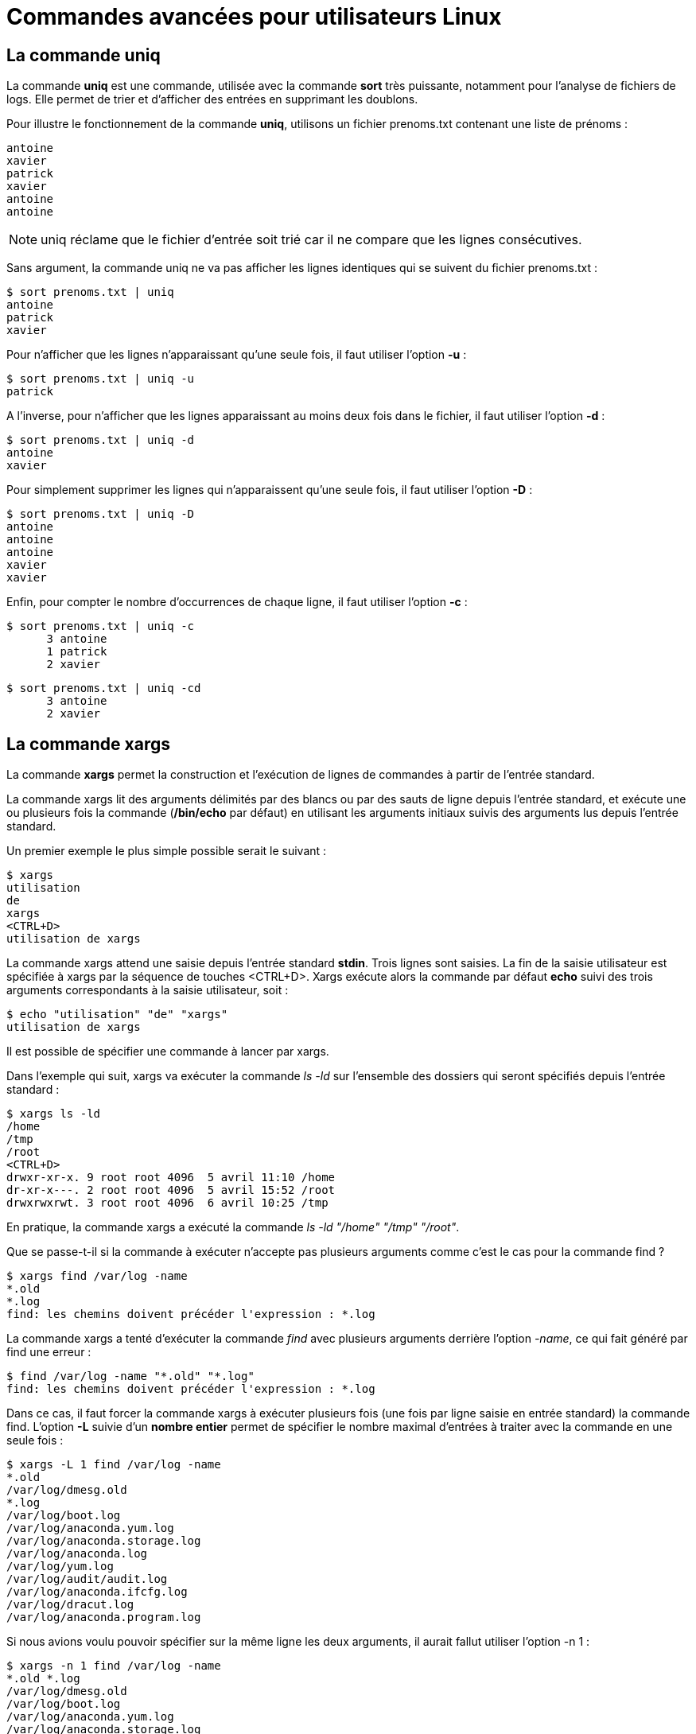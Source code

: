 ////
Les supports de Formatux sont publiés sous licence Creative Commons-BY-SA et sous licence Art Libre.
Vous êtes ainsi libre de copier, de diffuser et de transformer librement les œuvres dans le respect des droits de l’auteur.

    BY : Paternité. Vous devez citer le nom de l’auteur original.
    SA : Partage des Conditions Initiales à l’Identique.

Licence Creative Commons-BY-SA : https://creativecommons.org/licenses/by-sa/3.0/fr/
Licence Art Libre : http://artlibre.org/

Auteurs : Patrick Finet, Xavier Sauvignon, Antoine Le Morvan
////
= Commandes avancées pour utilisateurs Linux

== La commande uniq

La commande **indexterm2:[uniq]** est une commande, utilisée avec la commande **sort** très puissante, notamment pour l'analyse de fichiers de logs. Elle permet de trier et d'afficher des entrées en supprimant les doublons.

Pour illustre le fonctionnement de la commande *uniq*, utilisons un fichier prenoms.txt contenant une liste de prénoms :

[source,]
----
antoine
xavier
patrick
xavier
antoine
antoine
----

[NOTE]
====
uniq réclame que le fichier d'entrée soit trié car il ne compare que les lignes consécutives.
====

Sans argument, la commande uniq ne va pas afficher les lignes identiques qui se suivent du fichier prenoms.txt :

[source,bash]
----
$ sort prenoms.txt | uniq
antoine
patrick
xavier
----

Pour n'afficher que les lignes n'apparaissant qu'une seule fois, il faut utiliser l'option *-u* : 

[source,bash]
----
$ sort prenoms.txt | uniq -u
patrick
----

A l'inverse, pour n'afficher que les lignes apparaissant au moins deux fois dans le fichier, il faut utiliser l'option *-d* :

[source,bash]
----
$ sort prenoms.txt | uniq -d
antoine
xavier
----

Pour simplement supprimer les lignes qui n'apparaissent qu'une seule fois, il faut utiliser l'option *-D* :

[source,bash]
----
$ sort prenoms.txt | uniq -D
antoine
antoine
antoine
xavier
xavier
----

Enfin, pour compter le nombre d'occurrences de chaque ligne, il faut utiliser l'option *-c* :

[source,bash]
----
$ sort prenoms.txt | uniq -c
      3 antoine
      1 patrick
      2 xavier
----

[source,bash]
----
$ sort prenoms.txt | uniq -cd
      3 antoine
      2 xavier
----

== La commande xargs

La commande *indexterm2:[xargs]* permet la construction et l'exécution de lignes de commandes à partir de l'entrée standard.  

La commande xargs lit des arguments délimités par des blancs ou par des sauts de ligne depuis l’entrée standard, et exécute une ou plusieurs fois la commande (**/bin/echo** par défaut) en utilisant les arguments initiaux suivis des arguments lus depuis l'entrée standard.

Un premier exemple le plus simple possible serait le suivant :

[source,bash]
----
$ xargs
utilisation
de
xargs
<CTRL+D>
utilisation de xargs
----

La commande xargs attend une saisie depuis l'entrée standard **stdin**. Trois lignes sont saisies. La fin de la saisie utilisateur est spécifiée à xargs par la séquence de touches <CTRL+D>. Xargs exécute alors la commande par défaut *echo* suivi des trois arguments correspondants à la saisie utilisateur, soit :

[source,bash]
----
$ echo "utilisation" "de" "xargs"
utilisation de xargs
----

Il est possible de spécifier une commande à lancer par xargs.

Dans l'exemple qui suit, xargs va exécuter la commande _ls -ld_ sur l'ensemble des dossiers qui seront spécifiés depuis l'entrée standard :

[source,]
----
$ xargs ls -ld
/home
/tmp
/root
<CTRL+D>
drwxr-xr-x. 9 root root 4096  5 avril 11:10 /home
dr-xr-x---. 2 root root 4096  5 avril 15:52 /root
drwxrwxrwt. 3 root root 4096  6 avril 10:25 /tmp
----

En pratique, la commande xargs a exécuté la commande _ls -ld "/home" "/tmp" "/root"_.

Que se passe-t-il si la commande à exécuter n'accepte pas plusieurs arguments comme c'est le cas pour la commande find ?

[source,bash]
----
$ xargs find /var/log -name
*.old
*.log
find: les chemins doivent précéder l'expression : *.log
----

La commande xargs a tenté d'exécuter la commande _find_ avec plusieurs arguments derrière l'option _-name_, ce qui fait généré par find une erreur :
[source,bash]
----
$ find /var/log -name "*.old" "*.log"
find: les chemins doivent précéder l'expression : *.log
----

Dans ce cas, il faut forcer la commande xargs à exécuter plusieurs fois (une fois par ligne saisie en entrée standard) la commande find. L'option *-L* suivie d'un **nombre entier** permet de spécifier le nombre maximal d'entrées à traiter avec la commande en une seule fois :

[source,bash]
----
$ xargs -L 1 find /var/log -name
*.old
/var/log/dmesg.old
*.log
/var/log/boot.log
/var/log/anaconda.yum.log
/var/log/anaconda.storage.log
/var/log/anaconda.log
/var/log/yum.log
/var/log/audit/audit.log
/var/log/anaconda.ifcfg.log
/var/log/dracut.log
/var/log/anaconda.program.log
----

Si nous avions voulu pouvoir spécifier sur la même ligne les deux arguments, il aurait fallut utiliser l'option -n 1 :

[source,bash]
----
$ xargs -n 1 find /var/log -name
*.old *.log
/var/log/dmesg.old
/var/log/boot.log
/var/log/anaconda.yum.log
/var/log/anaconda.storage.log
/var/log/anaconda.log
/var/log/yum.log
/var/log/audit/audit.log
/var/log/anaconda.ifcfg.log
/var/log/dracut.log
/var/log/anaconda.program.log
----

Cas concret d'une sauvegarde avec un tar en fonction d'une recherche :

[source,]
----
$ find /var/log/ -name "*.log" -mtime -1 | xargs tar cvfP /root/log.tar
$ tar tvfP /root/log.tar
-rw-r--r-- root/root      1720 2017-04-05 15:43 /var/log/boot.log
-rw------- root/root    499270 2017-04-06 11:01 /var/log/audit/audit.log
----

== Le paquet yum-utils

Le paquet *indexterm2:[yum-utils]* est une collection d'utilitaires de différents auteurs pour indexterm2:[yum], qui le rendent plus simple et plus puissant à utiliser.

Voici quelques exemples d'utilisation :

* La commande indexterm2:[package-cleanup] :

Elle permet (entre autre) la suppression des anciens noyau.

.Syntaxe de la commande package-cleanup
[source,]
----
package-cleanup --oldkernels --count=1
----

.Options de la commande package-cleanup
[cols="1,4"]
|====
| Options  |  Commentaires
|  --oldkernels  |  Demande la suppression des anciens noyaux. 
|  --count=X  |  Nombre de noyaux à conserver (par défaut = 2)
|====

* La commande indexterm2:[repoquery] :

La commande *repoquery* interroge les dépots.

Exemples d'utilisation :

** Connaître les dépendances d'un paquet non-installé :

[source,bash]
----
repoquery --requires <package>
----

** Connaître les fichiers fournis par un paquet non-installé :

[source,bash]
----
$ repoquery -l yum-utils
/etc/bash_completion.d
/etc/bash_completion.d/yum-utils.bash
/usr/bin/debuginfo-install
/usr/bin/find-repos-of-install
/usr/bin/needs-restarting
/usr/bin/package-cleanup
/usr/bin/repo-graph
/usr/bin/repo-rss
/usr/bin/repoclosure
/usr/bin/repodiff
/usr/bin/repomanage
/usr/bin/repoquery
/usr/bin/reposync
/usr/bin/repotrack
/usr/bin/show-changed-rco
/usr/bin/show-installed
/usr/bin/verifytree
/usr/bin/yum-builddep
/usr/bin/yum-config-manager
/usr/bin/yum-debug-dump
/usr/bin/yum-debug-restore
/usr/bin/yum-groups-manager
/usr/bin/yumdownloader
...
----

* La commande indexterm2:[yumdownloader] :

La commande *yumdownloader* télécharge les paquets RPM depuis les dépôts.

[NOTE]
====
Cette commande est très pratique pour construire un dépôt local de quelques rpm !
====

Exemple : yumdownloader va télécharger le paquet rpm de repoquery ainsi que toutes ses dépendances. 

[source,]
----
$ yumdownloader --destdir /var/tmp -- resolve repoquery
----

.Options de la commande yumdownloader
[cols="1,4"]
|====
| Options  |  Commentaires
|  --destdir  |  Les paquets téléchargés seront conservés dans le dossier spécifié. 
|  --resolve  |  Télécharge également les dépendances du paquet.
|====

== Le paquet psmisc

Le paquet *indexterm2:[psmisc]* contient des utilitaires pour gérer les processus du système : 

* *indexterm2:[pstree]* : la commande pstree affiche les processus en cours sur le système sous forme de structure en forme d'arbre.
* *indexterm2:[killall]* : la commande killall envoie un signal d'extinction à tous les procesuss identifiés par un nom.
* *indexterm2:[fuser]* : la commande fuser identifie les PIDs des processus qui utilisent les fichiers ou les systèmes de fichiers spécifiés.

Exemples :

[source,bash]
----
$ pstree
systemd─┬─NetworkManager───2*[{NetworkManager}]
        ├─agetty
        ├─auditd───{auditd}
        ├─crond
        ├─dbus-daemon───{dbus-daemon}
        ├─firewalld───{firewalld}
        ├─lvmetad
        ├─master─┬─pickup
        │        └─qmgr
        ├─polkitd───5*[{polkitd}]
        ├─rsyslogd───2*[{rsyslogd}]
        ├─sshd───sshd───bash───pstree
        ├─systemd-journal
        ├─systemd-logind
        ├─systemd-udevd
        └─tuned───4*[{tuned}]
----

[source,bash]
----
# killall httpd
----

Tue les processus (option -k) qui accèdent au fichier _/etc/httpd/conf/httpd.conf_ :
[source,bash]
----
# fuser -k /etc/httpd/conf/httpd.conf
----

== La commande watch

La commande **indexterm2:[watch]** exécute régulièrement une commande et affiche le résultat dans le terminal en plein écran.

L'option *-n* permet de spécifier le nombre de secondes entre chaque exécution de la commande.

[NOTE]
====
Pour quitter la commande watch, il faut saisir les touches : <CTRL>+<C> pour tuer le processus.
====

Exemples :

* Afficher la fin du fichier /etc/passwd toutes les 5 secondes :


[source,bash]
----
$ watch -n 5 tail -n 5 /etc/passwd
----

Résultat :

[source,bash]
----
Toutes les 5,0s: tail -n 5 /etc/p...  

lightdm:x:620:620:Light Display Manager:/var/lib/lightdm:/usr/bin/nologin
clamav:x:64:64:Clam AntiVirus:/dev/null:/bin/false
systemd-coredump:x:994:994:systemd Core Dumper:/:/sbin/nologin
ceph:x:993:993::/run/ceph:/sbin/nologin
dnsmasq:x:992:992:dnsmasq daemon:/:/sbin/nologin
----


* Surveillance du nombre de fichier dans un dossier :

[source,bash]
----
$ watch -n 1 'ls -l | wc -l'
----

* Afficher une horloge :

[source,bash]
----
$ watch -t -n 1 date
----